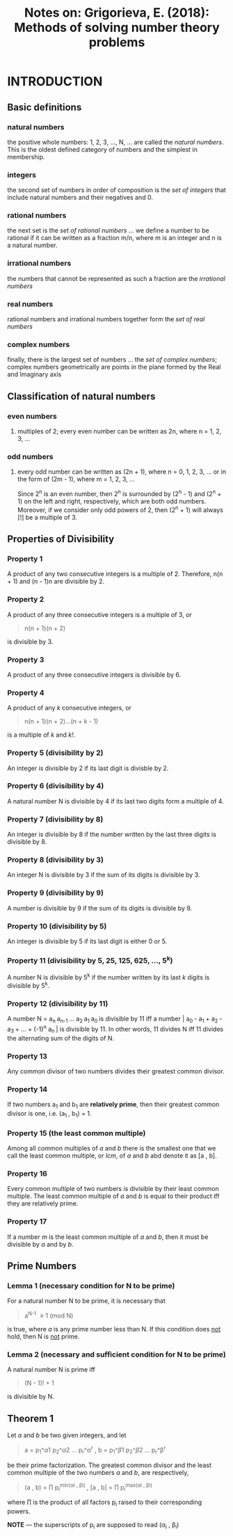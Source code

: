#+TITLE: Notes on: Grigorieva, E. (2018): Methods of solving number theory problems

* INTRODUCTION

** Basic definitions

*** natural numbers

the positive whole numbers: 1, 2, 3, ..., N, ... are called the /natural numbers/. This is the oldest defined category of numbers and the simplest in membership.

*** integers

the second set of numbers in order of composition is the /set of integers/ that include natural numbers and their negatives and 0.

*** rational numbers

the next set is the /set of rational numbers/ ... we define a number to be rational if it can be written as a fraction m/n, where m is an integer and n is a natural number.

*** irrational numbers

the numbers that cannot be represented as such a fraction are the /irrational numbers/

*** real numbers

rational numbers and irrational numbers together form the /set of real numbers/

*** complex numbers

finally, there is the largest set of numbers ... the /set of complex numbers/; complex numbers geometrically are points in the plane formed by the Real and Imaginary axis

** Classification of natural numbers

*** even numbers

**** multiples of 2; every even number can be written as 2n, where n = 1, 2, 3, ...

*** odd numbers

**** every odd number can be written as (2n + 1), where n = 0, 1, 2, 3, ... or in the form of (2m - 1), where m = 1, 2, 3, ...

Since 2^n is an even number, then 2^n is surrounded by (2^n - 1) and (2^n + 1) on the left and right, respectively, which are both odd numbers. Moreover, if we consider only odd powers of 2, then (2^n + 1) will always [!] be a multiple of 3.

** Properties of Divisibility

*** Property 1

A product of any two consecutive integers is a multiple of 2. Therefore, n(n + 1) and (n - 1)n are divisible by 2.

*** Property 2

A product of any three consecutive integers is a multiple of 3, or

#+BEGIN_QUOTE
n(n + 1)(n + 2)
#+END_QUOTE

is divisible by 3.

*** Property 3

A product of any three consecutive integers is divisible by 6.

*** Property 4

A product of any /k/ consecutive integers, or

#+BEGIN_QUOTE
n(n + 1)(n + 2)...(n + k - 1)
#+END_QUOTE

is a multiple of /k/ and /k!/.

*** Property 5 (divisibility by 2)

An integer is divisible by 2 if its last digit is divisble by 2.

*** Property 6 (divisibility by 4)

A natural number N is divisible by 4 if its last two digits form a multiple of 4.

*** Property 7 (divisibility by 8)

An integer is divisible by 8 if the number written by the last three digits is divisible by 8.

*** Property 8 (divisibility by 3)

An integer N is divisible by 3 if the sum of its digits is divisible by 3.

*** Property 9 (divisibility by 9)

A number is divisible by 9 if the sum of its digits is divisible by 9.

*** Property 10 (divisibility by 5)

An integer is divisible by 5 if its last digit is either 0 or 5.

*** Property 11 (divisibility by 5, 25, 125, 625, ..., 5^k)

A number N is divisible by 5^k if the number written by its last /k/ digits is divisible by 5^k.

*** Property 12 (divisibility by 11)

A number N = a_{n }a_{n-1 }... a_{2 }a_{1 }a_{0 } is divisible by 11 iff a number |_{} a_{0 } - a_{1 } + a_{2 } - a_{3 } + ... + (-1)^{n} a_{n }| is divisible by 11. In other words, 11 divides N iff 11 divides the alternating sum of the digits of N.

*** Property 13

Any common divisor of two numbers divides their greatest common divisor.

*** Property 14

If two numbers a_{1} and b_{1} are *relatively prime*, then their greatest common divisor is one, i.e. (a_{1 }, b_{1}) = 1.

*** Property 15 (the least common multiple)

Among all common multiples of /a/ and /b/ there is the smallest one that we call the least common multiple, or /lcm/, of /a/ and /b/ abd denote it as [a , b].

*** Property 16

Every common multiple of two numbers is divisible by their least common multiple. The least common multiple of /a/ and /b/ is equal to their product iff they are relatively prime.

*** Property 17

If a number /m/ is the least common multiple of /a/ and /b/, then it must be divisible by /a/ and by /b/.

** Prime Numbers

*** Lemma 1 (necessary condition for N to be prime)

For a natural number N to be prime, it is necessary that

#+BEGIN_QUOTE
a^{N-1} \equiv 1 (mod N)
#+END_QUOTE

is true, where /a/ is any prime number less than N. If this condition does _not_ hold, then N is _not_ prime.

*** Lemma 2 (necessary and sufficient condition for N to be prime)

A natural number N is prime iff

#+BEGIN_QUOTE
(N - 1)! + 1
#+END_QUOTE

is divisible by N.

** Theorem 1

Let /a/ and /b/ be two given integers, and let

#+BEGIN_QUOTE
a = p_{1}_{}^\alpha1 p_{2}^\alpha2 ... p_{r}^\alpha^{r} ,
b = p_{1}_{}^\beta1 p_{2}^\beta2 ... p_{r}^\beta^{r}
#+END_QUOTE

be their prime factorization. The greatest common divisor and the least common multiple of the two numbers /a/ and /b/, are respectively,

#+BEGIN_QUOTE
(a , b) = \prod p_{i}^{min(\alpha{}i , \beta{}i)  } ,
[a , b] = \prod p_{i}^{max(\alpha{}i , \beta{}i) }
#+END_QUOTE

where \prod is the product of all factors p_{i} raised to their corresponding powers.

*NOTE* --- the superscripts of p_{i} are supposed to read (\alpha_{i} , \beta_{i})
